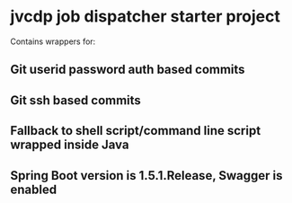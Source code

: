 * jvcdp job dispatcher starter project

Contains wrappers for:

** Git userid password auth based commits
** Git ssh based commits
** Fallback to shell script/command line script wrapped inside Java
** Spring Boot version is 1.5.1.Release, Swagger is enabled
